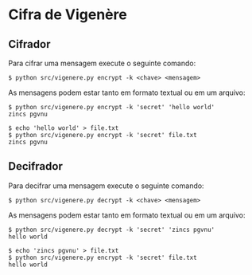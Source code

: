 * Cifra de Vigenère

** Cifrador

Para cifrar uma mensagem execute o seguinte comando:

#+begin_src shell
  $ python src/vigenere.py encrypt -k <chave> <mensagem>
#+end_src

As mensagens podem estar tanto em formato textual ou em um arquivo:

#+begin_src shell
  $ python src/vigenere.py encrypt -k 'secret' 'hello world'
  zincs pgvnu
#+end_src

#+begin_src shell
  $ echo 'hello world' > file.txt
  $ python src/vigenere.py encrypt -k 'secret' file.txt
  zincs pgvnu
#+end_src

** Decifrador

Para decifrar uma mensagem execute o seguinte comando:

#+begin_src shell
  $ python src/vigenere.py decrypt -k <chave> <mensagem>
#+end_src

As mensagens podem estar tanto em formato textual ou em um arquivo:

#+begin_src shell
  $ python src/vigenere.py decrypt -k 'secret' 'zincs pgvnu' 
  hello world
#+end_src

#+begin_src shell
  $ echo 'zincs pgvnu' > file.txt
  $ python src/vigenere.py encrypt -k 'secret' file.txt
  hello world
#+end_src
